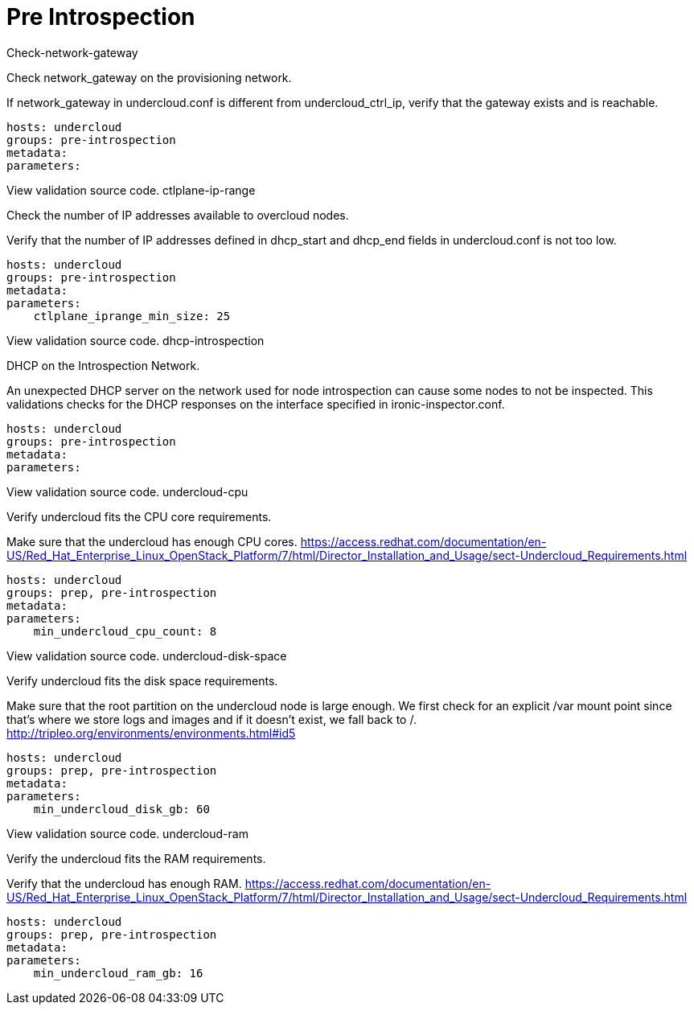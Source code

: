 = Pre Introspection

Check-network-gateway

Check network_gateway on the provisioning network.

If network_gateway in undercloud.conf is different from undercloud_ctrl_ip, verify that the gateway exists and is reachable.

    hosts: undercloud
    groups: pre-introspection
    metadata:
    parameters:

View validation source code.
ctlplane-ip-range

Check the number of IP addresses available to overcloud nodes.

Verify that the number of IP addresses defined in dhcp_start and dhcp_end fields in undercloud.conf is not too low.

    hosts: undercloud
    groups: pre-introspection
    metadata:
    parameters:
        ctlplane_iprange_min_size: 25

View validation source code.
dhcp-introspection

DHCP on the Introspection Network.

An unexpected DHCP server on the network used for node introspection can cause some nodes to not be inspected. This validations checks for the DHCP responses on the interface specified in ironic-inspector.conf.

    hosts: undercloud
    groups: pre-introspection
    metadata:
    parameters:

View validation source code.
undercloud-cpu

Verify undercloud fits the CPU core requirements.

Make sure that the undercloud has enough CPU cores. https://access.redhat.com/documentation/en-US/Red_Hat_Enterprise_Linux_OpenStack_Platform/7/html/Director_Installation_and_Usage/sect-Undercloud_Requirements.html

    hosts: undercloud
    groups: prep, pre-introspection
    metadata:
    parameters:
        min_undercloud_cpu_count: 8

View validation source code.
undercloud-disk-space

Verify undercloud fits the disk space requirements.

Make sure that the root partition on the undercloud node is large enough. We first check for an explicit /var mount point since that’s where we store logs and images and if it doesn’t exist, we fall back to /. http://tripleo.org/environments/environments.html#id5

    hosts: undercloud
    groups: prep, pre-introspection
    metadata:
    parameters:
        min_undercloud_disk_gb: 60

View validation source code.
undercloud-ram

Verify the undercloud fits the RAM requirements.

Verify that the undercloud has enough RAM. https://access.redhat.com/documentation/en-US/Red_Hat_Enterprise_Linux_OpenStack_Platform/7/html/Director_Installation_and_Usage/sect-Undercloud_Requirements.html

    hosts: undercloud
    groups: prep, pre-introspection
    metadata:
    parameters:
        min_undercloud_ram_gb: 16
